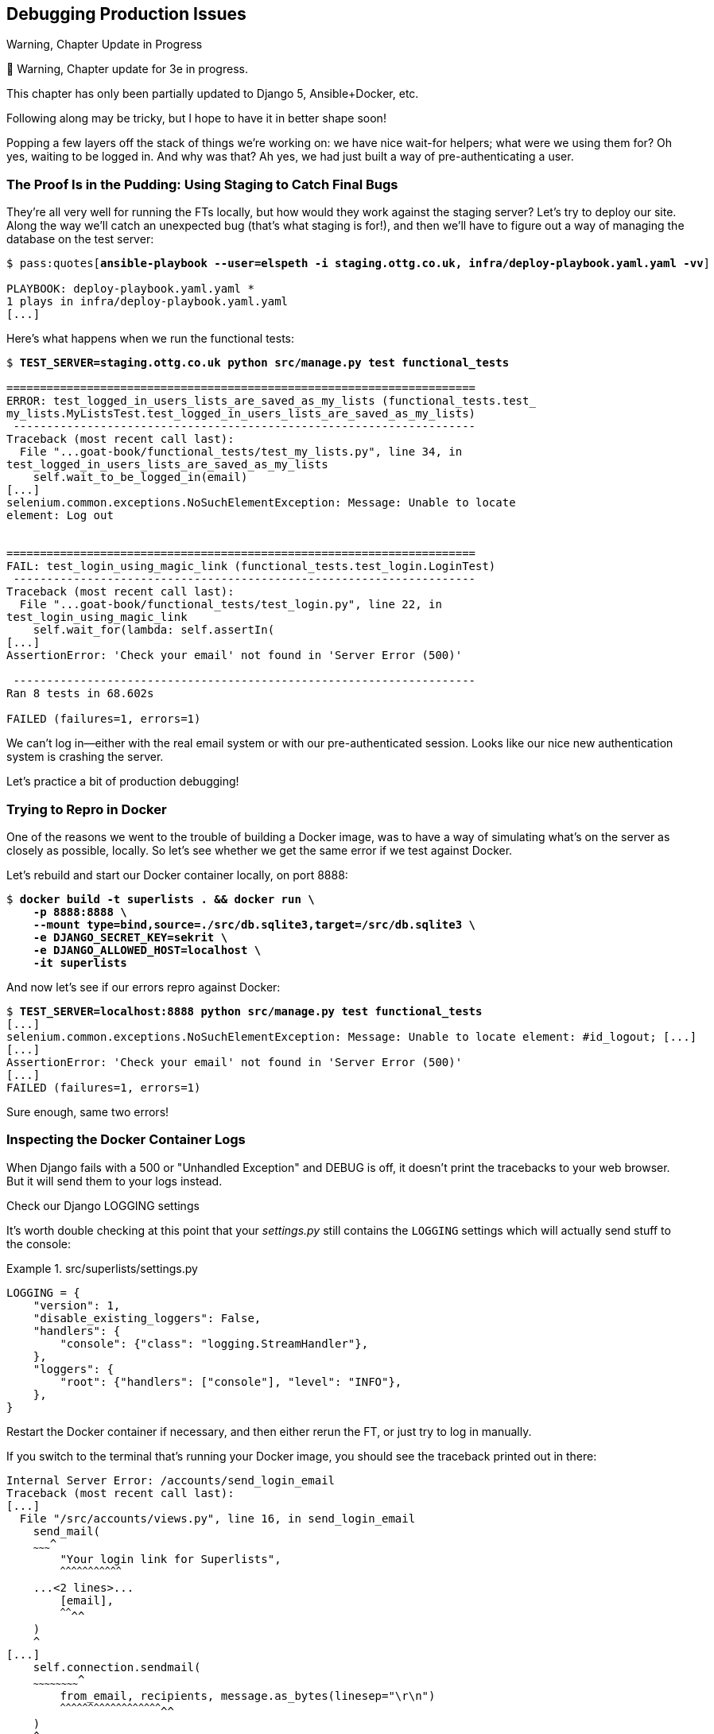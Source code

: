 [[chapter_23_debugging_prod]]
== Debugging Production Issues

.Warning, Chapter Update in Progress
*******************************************************************************
🚧 Warning, Chapter update for 3e in progress.

This chapter has only been partially updated to Django 5, Ansible+Docker, etc.

Following along may be tricky, but I hope to have it in better shape soon!
*******************************************************************************


Popping a few layers off the stack of things we're working on:
we have nice wait-for helpers; what were we using them for?
Oh yes, waiting to be logged in. And why was that?
Ah yes, we had just built a way of pre-authenticating a user.



=== The Proof Is in the Pudding: Using Staging to Catch Final Bugs

((("debugging", "server-side", "using staging sites", tertiary-sortas="staging sites", id="DBserstag21")))
((("staging sites", "catching final bugs with", id="SScatch21")))
They're all very well for running the FTs locally,
but how would they work against the staging server?
Let's try to deploy our site.
Along the way we'll catch an unexpected bug (that's what staging is for!),
and then we'll have to figure out a way of managing the database on the test server:

[role="against-server small-code"]
[subs="specialcharacters,quotes"]
----
$ pass:quotes[*ansible-playbook --user=elspeth -i staging.ottg.co.uk, infra/deploy-playbook.yaml.yaml -vv*]

PLAYBOOK: deploy-playbook.yaml.yaml ***********************************************
1 plays in infra/deploy-playbook.yaml.yaml
[...]
----


Here's what happens when we run the functional tests:

[role="against-server small-code"]
[subs="specialcharacters,macros"]
----
$ pass:quotes[*TEST_SERVER=staging.ottg.co.uk python src/manage.py test functional_tests*]

======================================================================
ERROR: test_logged_in_users_lists_are_saved_as_my_lists (functional_tests.test_
my_lists.MyListsTest.test_logged_in_users_lists_are_saved_as_my_lists)
 ---------------------------------------------------------------------
Traceback (most recent call last):
  File "...goat-book/functional_tests/test_my_lists.py", line 34, in
test_logged_in_users_lists_are_saved_as_my_lists
    self.wait_to_be_logged_in(email)
[...]
selenium.common.exceptions.NoSuchElementException: Message: Unable to locate
element: Log out


======================================================================
FAIL: test_login_using_magic_link (functional_tests.test_login.LoginTest)
 ---------------------------------------------------------------------
Traceback (most recent call last):
  File "...goat-book/functional_tests/test_login.py", line 22, in
test_login_using_magic_link
    self.wait_for(lambda: self.assertIn(
[...]
AssertionError: 'Check your email' not found in 'Server Error (500)'

 ---------------------------------------------------------------------
Ran 8 tests in 68.602s

FAILED (failures=1, errors=1)

----

We can't log in--either with the real email system or with our pre-authenticated session.
Looks like our nice new authentication system is crashing the server.


Let's practice a bit of production debugging!


=== Trying to Repro in Docker

One of the reasons we went to the trouble of building a Docker image,
was to have a way of simulating what's on the server as closely as possible, locally.
So let's see whether we get the same error if we test against Docker.

Let's rebuild and start our Docker container locally,
on port 8888:

[subs="specialcharacters,quotes"]
----
$ *docker build -t superlists . && docker run \
    -p 8888:8888 \
    --mount type=bind,source=./src/db.sqlite3,target=/src/db.sqlite3 \
    -e DJANGO_SECRET_KEY=sekrit \
    -e DJANGO_ALLOWED_HOST=localhost \
    -it superlists*
----

And now let's see if our errors repro against Docker:


[role="small-code"]
[subs="specialcharacters,macros"]
----
$ pass:quotes[*TEST_SERVER=localhost:8888 python src/manage.py test functional_tests*]
[...]
selenium.common.exceptions.NoSuchElementException: Message: Unable to locate element: #id_logout; [...]
[...]
AssertionError: 'Check your email' not found in 'Server Error (500)'
[...]
FAILED (failures=1, errors=1)
----

Sure enough, same two errors!

// TODO: actually, does this obviate the whole need for running fts against the server?


=== Inspecting the Docker Container Logs

((("logging")))
((("Gunicorn", "logging setup")))
When Django fails with a 500 or "Unhandled Exception" and DEBUG is off,
it doesn't print the tracebacks to your web browser.
But it will send them to your logs instead.

.Check our Django LOGGING settings
*******************************************************************************

It's worth double checking at this point that your _settings.py_
still contains the `LOGGING` settings which will actually send stuff
to the console:

[role="sourcecode currentcontents"]
.src/superlists/settings.py
====
[source,python]
----
LOGGING = {
    "version": 1,
    "disable_existing_loggers": False,
    "handlers": {
        "console": {"class": "logging.StreamHandler"},
    },
    "loggers": {
        "root": {"handlers": ["console"], "level": "INFO"},
    },
}
----
====

Restart the Docker container if necessary,
and then either rerun the FT, or just try to log in manually.
*******************************************************************************

If you switch to the terminal that's running your Docker image,
you should see the traceback printed out in there:

[role="skipme"]
[subs="specialcharacters,quotes"]
----
Internal Server Error: /accounts/send_login_email
Traceback (most recent call last):
[...]
  File "/src/accounts/views.py", line 16, in send_login_email
    send_mail(
    ~~~~~~~~~^
        "Your login link for Superlists",
        ^^^^^^^^^^^^^^^^^^^^^^^^^^^^^^^^^
    ...<2 lines>...
        [email],
        ^^^^^^^^
    )
    ^
[...]
    self.connection.sendmail(
    ~~~~~~~~~~~~~~~~~~~~~~~~^
        from_email, recipients, message.as_bytes(linesep="\r\n")
        ^^^^^^^^^^^^^^^^^^^^^^^^^^^^^^^^^^^^^^^^^^^^^^^^^^^^^^^^
    )
    ^
  File "/usr/local/lib/python3.13/smtplib.py", line 876, in sendmail
    raise SMTPSenderRefused(code, resp, from_addr)
smtplib.SMTPSenderRefused: (530, b'5.7.0 Authentication Required. [...]
----

That looks like a pretty good clue to what's going on.

Before we go further, it's worth confirming that the error on the actual server
is the same as the one we see in Docker.

SSH in to your server and run `docker logs`:

[role="server-commands"]
[subs="specialcharacters,quotes"]
----
elspeth@server:$ *docker logs superlists*
----

You should see an error like this:
[role="skipme small-code"]
[subs="specialcharacters,quotes"]
----
❯ ssh elspeth@staging.ottg.co.uk docker logs superlists
[2024-10-30 09:55:08 +0000] [6] [INFO] Starting gunicorn 22.0.0
[2024-10-30 09:55:08 +0000] [6] [INFO] Listening at: http://0.0.0.0:8888 (6)
[2024-10-30 09:55:08 +0000] [6] [INFO] Using worker: sync
[2024-10-30 09:55:08 +0000] [7] [INFO] Booting worker with pid: 7
Not Found: /favicon.ico
Not Found: /favicon.ico
Not Found: /favicon.ico
Not Found: /favicon.ico
Not Found: /favicon.ico
Internal Server Error: /accounts/send_login_email
Traceback (most recent call last):
  File "/venv/lib/python3.13/site-packages/django/core/handlers/exception.py",
  line 55, in inner
    response = get_response(request)
  File "/venv/lib/python3.13/site-packages/django/core/handlers/base.py", line
  197, in _get_response
    response = wrapped_callback(request, *callback_args, **callback_kwargs)
  File "/src/accounts/views.py", line 16, in send_login_email
    send_mail(
    ~~~~~~~~~^
        "Your login link for Superlists",
        ^^^^^^^^^^^^^^^^^^^^^^^^^^^^^^^^^
[...]
    raise SMTPSenderRefused(code, resp, from_addr)
smtplib.SMTPSenderRefused: (530, b'5.7.0 Authentication Required. [...]
----


Sure enough!  Good to know our local Docker setup can repro the error on the server.
((("", startref="SScatch21")))((("", startref="DBserstag21")))


=== Another Environment Variable In Docker

So, Gmail is refusing to send our emails, is it?  Now why might that be?
Ah yes, we haven't told the server what our password is!


As you might remember from earlier chapters,
our _settings.py_ expects to get the email server password from an environment variable
named `EMAIL_PASSWORD`:

[role="sourcecode currentcontents"]
.src/superlists/settings.py
====
[source,python]
----
EMAIL_HOST_PASSWORD = os.environ.get("EMAIL_PASSWORD")
----
====


Let's add this new environment variable to our local Docker container `run`
command:

First, set your email password in your terminal if you need to:

[subs="specialcharacters,quotes"]
----
$ *echo $EMAIL_PASSWORD*
# if that's empty, let's set it:
$ *export EMAIL_PASSWORD="yoursekritpasswordhere"*
----

Now let's pass that env var thru to our docker container using one more `-e` flag,
this one fishing the env var out of the shell we're in:


[subs="specialcharacters,quotes"]
----
$ *docker build -t superlists . && docker run \
    -p 8888:8888 \
    --mount type=bind,source=./src/db.sqlite3,target=/src/db.sqlite3 \
    -e DJANGO_SECRET_KEY=sekrit \
    -e DJANGO_ALLOWED_HOST=localhost \
    -e EMAIL_PASSWORD \  <1>
    -it superlists*
----

<1> If you use `-e` without an `=something` argument, it sets the env var inside Docker
    to the same value set in the current shell.
    It's like saying `-e EMAIL_PASSWORD=$EMAIL_PASSWORD`


And now we can rerun our FT again.
We'll narrow it down to just the `test_login` test since that's the main one that has a problem:

[role="small-code"]
[subs="specialcharacters,macros"]
----
$ pass:quotes[*TEST_SERVER=localhost:8888 python src/manage.py test functional_tests.test_login*]
[...]
ERROR: test_login_using_magic_link
(functional_tests.test_login.LoginTest.test_login_using_magic_link)
 ---------------------------------------------------------------------
Traceback (most recent call last):
  File "...goat-book/src/functional_tests/test_login.py", line 32, in
test_login_using_magic_link
    email = mail.outbox.pop()
IndexError: pop from empty list
----

Aha!  The tests get a little further.
It looks like our server _can_ now send emails,
(and the docker log no longer shows any errors),
they're just not appearing in `mail.outbox`.

The reason is that `mail.outbox` is a local, in-memory variable in Django,
so that's only going to work when our tests and our server are running in the same process, like they do with unit tests or with `LiveServerTestCase` FTs.

When we run against another process, be it Docker or an actual server,
we can't access the same `mail.outbox` variable.

We need another technique if we want to actually inspect the emails
that the server sends, in our tests against Docker or the server.


=== Deciding How to Test "Real" Email Sending

This is a point at which we have to explore some tradeoffs.
There are a few different ways we could test this:

1. We could build a "real" end-to-end test, and have our tests
   log in to an email server, and retrieve the email from there.
   That's what I did in the first and second edition.

2. You can use a service like Mailinator or Mailsac,
   which give you an email account to send to,
   and some APIs for checking what mail has been delivered.

2. We could give up on testing email on the server.
   If we have a minimal smoke test that the server _can_ send emails,
   then we don't need to test that they are _actually_ delivered.

3. We can use an alternative, fake email backend,
   whereby Django will save the emails to a file on disk for example,
   and we can inspect them there.


I'm not going to explore option 2 in this book,
since it involves a commercial service and I don't want to endorse one,
but that's not to say it's a bad option.
Especially since they have free plans these days!

But let's explore the other three options (1, 2 and 4) and their pros+cons.


=== How to Test Email End-To-End with POP3

Here's an example helper function that can retrieve a real email
from a real POP3 email server,
using the horrifically tortuous Python standard library POP3 client.

To make it work, we'll need an email address to receive the email.
I signed up for a Yahoo account for testing,
but you can use any email service you like, as long as it offers POP3 access.

You will need to set the
`RECEIVER_EMAIL_PASSWORD` environment variable in the console that's running the FT.

[subs="specialcharacters,quotes"]
----
$ *echo RECEIVER_EMAIL_PASSWORD=otheremailpasswordhere >> .env*
$ *set -a; source .env; set +a*
----

[role="sourcecode skipme"]
.src/functional_tests/test_login.py (ch23l001)
====
[source,python]
----
import os
import poplib
import re
impot time
[...]

def retrieve_pop3_email(receiver_email, subject, pop3_server, pop3_password):
    email_id = None
    start = time.time()
    inbox = poplib.POP3_SSL(pop3_server)
    try:
        inbox.user(receiver_email)
        inbox.pass_(pop3_password)
        while time.time() - start < POP3_TIMEOUT:
            # get 10 newest messages
            count, _ = inbox.stat()
            for i in reversed(range(max(1, count - 10), count + 1)):
                print("getting msg", i)
                _, lines, __ = inbox.retr(i)
                lines = [l.decode("utf8") for l in lines]
                print(lines)
                if f"Subject: {subject}" in lines:
                    email_id = i
                    body = "\n".join(lines)
                    return body
            time.sleep(5)
    finally:
        if email_id:
            inbox.dele(email_id)
        inbox.quit()
----
====

If you're curious, I'd encourage you to try this out in your FTs.
It definitely _can_ work.
But, having tried it in the first couple of editions of the book.
I have to say it's fiddly to get right,
and often flaky, which is a highly undesirable property for a testing tool.
So let's leave that there for now.

TIP: If you _do_ want to test email end-to-end,
  I'd encourage you to investigate services like Mailinator or Mailsac,
  rather than trying to use POP3 directly.


=== Using a Fake Email Backend For Django

Let's say that, if we detect an environment variable `EMAIL_FILE_PATH`,
we switch to Django's file-based backend:


.src/superlists/settings.py (ch23l002)
====
[source,python]
----
EMAIL_HOST = "smtp.gmail.com"
EMAIL_HOST_USER = "obeythetestinggoat@gmail.com"
EMAIL_HOST_PASSWORD = os.environ.get("EMAIL_PASSWORD")
EMAIL_PORT = 587
EMAIL_USE_TLS = True
# Use fake file-based backend if EMAIL_FILE_PATH is set
if "EMAIL_FILE_PATH" in os.environ:
    EMAIL_BACKEND = "django.core.mail.backends.filebased.EmailBackend"
    EMAIL_FILE_PATH = os.environ["EMAIL_FILE_PATH"]
----
====

Here's how we can adapt our tests to conditionally use the email file,
instead of Django's `mail.outbox`, if the env var is set when running our tests:



[role="sourcecode"]
.src/functional_tests/test_login.py (ch23l003)
====
[source,python]
----
class LoginTest(FunctionalTest):
    def retrieve_email_from_file(self, sent_to, subject, emails_dir):  # <1>
        latest_emails_file = sorted(Path(emails_dir).iterdir())[-1]  # <2>
        latest_email = latest_emails_file.read_text().split("-" * 80)[-1]  # <3>
        self.assertIn(subject, latest_email)
        self.assertIn(sent_to, latest_email)
        return latest_email

    def retrieve_email_from_django_outbox(self, sent_to, subject):  # <4>
        email = mail.outbox.pop()
        self.assertIn(sent_to, email.to)
        self.assertEqual(email.subject, subject)
        return email.body

    def wait_for_email(self, sent_to, subject):  # <5>
        """
        Retrieve email body,
        from a file if the right env var is set,
        or get it from django.mail.outbox by default
        """
        if email_file_path := os.environ.get("EMAIL_FILE_PATH"):  # <6>
            return self.wait_for(  # <7>
                lambda: self.retrieve_email_from_file(sent_to, subject, email_file_path)
            )
        else:
            return self.retrieve_email_from_django_outbox(sent_to, subject)

    def test_login_using_magic_link(self):
        [...]
----
====

<1> Here's our helper method for getting email contents from a file.
    It takes the configured email directory as an argument,
    as well as the sent-to address and expected subject.

<2> Django saves a new file with emails every time you restart the server.
    The filename has a timestamp in it,
    so we can get the latest one by sorting the files in our test directory.
    Check out the https://docs.python.org/3/library/pathlib.html[Pathlib] docs
    if you haven't used it before, it's a nice, relatively new way of working with files in Python.

<3> The emails in the file are separated by a line of 80 hyphens.

<4> This is the matching helper for getting the email from `mail.outbox`.

<5> Here's where we dispatch to the right helper based on whether the env
    var is set.

<6> Checking whether an environment variable is set, and using its value if so,
    is one of the (relatively few) places where it's nice to use the walrus operator.

<7> I'm using a `wait_for()` here because anything involving reading and writing from files,
    especially across the filesystem mounts inside and outside of Docker,
    has a potential race condition.


We'll need a couple more minor changes to the FT, to use the helper:


[role="sourcecode"]
.src/functional_tests/test_login.py (ch23l004)
====
[source,diff]
----
@@ -59,15 +59,12 @@ class LoginTest(FunctionalTest):
         )

         # She checks her email and finds a message
-        email = mail.outbox.pop()
-        self.assertIn(TEST_EMAIL, email.to)
-        self.assertEqual(email.subject, SUBJECT)
+        email_body = self.wait_for_email(TEST_EMAIL, SUBJECT)

         # It has a URL link in it
-        self.assertIn("Use this link to log in", email.body)
-        url_search = re.search(r"http://.+/.+$", email.body)
-        if not url_search:
-            self.fail(f"Could not find url in email body:\n{email.body}")
+        self.assertIn("Use this link to log in", email_body)
+        if not (url_search := re.search(r"http://.+/.+$", email_body, re.MULTILINE)):
+            self.fail(f"Could not find url in email body:\n{email_body}")
         url = url_search.group(0)
         self.assertIn(self.live_server_url, url)
----
====

// TODO backport that walrus

Now let's set that file path, and mount it inside our docker container,
so that it's available both inside and outside the container:

[subs="specialcharacters,quotes"]
----
# set a local env var for our path to the emails file
$ *export EMAIL_FILE_PATH=/tmp/superlists-emails*
# make sure the file exists
$ *mkdir -p $EMAIL_FILE_PATH*
# re-run our container, with the EMAIL_FILE_PATH as an env var, and mounted.
$ *docker build -t superlists . && docker run \
    -p 8888:8888 \
    --mount type=bind,source=./src/db.sqlite3,target=/src/db.sqlite3 \
    --mount type=bind,source=$EMAIL_FILE_PATH,target=$EMAIL_FILE_PATH \  <1>
    -e DJANGO_SECRET_KEY=sekrit \
    -e DJANGO_ALLOWED_HOST=localhost \
    -e EMAIL_PASSWORD \
    -e EMAIL_FILE_PATH \  <2>
    -it superlists*
----

<1> Here's where we mount the emails file so we can see it
    both inside and outside the container

<2> And here's where we pass the path as an env var,
    once again re-exporting the variable from the current shell.


And we can re-run our FT, first without using Docker or the EMAIL_FILE_PATH,
just to check we didn't break anything:


[subs="specialcharacters,macros"]
----
$ pass:quotes[*./src/manage.py test functional_tests.test_login*]
[...]
OK
----

And now _with_ Docker and the EMAIL_FILE_PATH.  Remember,

[subs="specialcharacters,quotes"]
----
# we need to set the EMAIL_FILE_PATH in this terminal too
$ *export EMAIL_FILE_PATH=/tmp/superlists-emails*
$ *TEST_SERVER=localhost:8888 python src/manage.py test functional_tests*
[...]
OK
----


It works!  Hooray.


==== Double-Checking our Test and Our Fix

As always, we should be suspicious of any test that we've only ever seen pass!
Let's see if we can make this test fail.

NOTE: You might have lost track of the actual bug and how we fixed it!
    The bug was, the server was crashing when it tried to send an email.
    The reason was, we hadn't set the `EMAIL_PASSWORD` environment variable.
    So the actual fix is to set that env var,
    and the way we _test_ that it works, is by using the `filebased.EmailBackend"
    `EMAIL_BACKEND` setting using the `EMAIL_FILE_PATH` environment variable.


So, how shall we make the test fail?
Well, how about if we deliberately break the email that the server sends:

TODO: filename/commit

[role="sourcecode"]
.lists.tests.py (ch04l004)
====
[source,python]
----
def send_login_email(request):
    email = request.POST["email"]
    token = Token.objects.create(email=email)
    url = request.build_absolute_uri(
        reverse("login") + "?token=" + str(token.uid),
    )
    message_body = f"Use this link to log in:\n\n{url}"
    send_mail(
        "Your login link for Superlists",
        "HAHA NO LOGIN URL FOR U",  # <1>
        "noreply@superlists",
        [email],
    )
    messages.success(
        request,
        "Check your email, we've sent you a link you can use to log in.",
    )
    return redirect("/")
----
====

<1> This should do it!  We'll still send an email,
    but it won't contain a login URL.


* TODO: aside on moujnting /src/?

So let's try it:


[subs="specialcharacters,quotes"]
----
$ *TEST_SERVER=localhost:8888 EMAIL_FILE_PATH=/tmp/superlists-emails ./src/manage.py test functional_tests.test_login
[...]
Ran 1 test in 2.513s

OK
----

==== Testing side-effects is fiddly!

TODO: flesh out explanation

eh?  what's happening?

It's because we're picking up an old email, which is still a valid token in the DB


Let's clear out the db:

[subs="specialcharacters,quotes"]
----
$ *rm src/db.sqlite3 && ./src/manage.py migrate*
Operations to perform:
  Apply all migrations: accounts, auth, contenttypes, lists, sessions
Running migrations:
  Applying accounts.0001_initial... OK
  Applying accounts.0002_token... OK
  Applying contenttypes.0001_initial... OK
  Applying contenttypes.0002_remove_content_type_name... OK
  Applying auth.0001_initial... OK
----


And...

cmdgg
[subs="specialcharacters,quotes"]
----
$ *TEST_SERVER=localhost:8888 ./src/manage.py test functional_tests.test_login*
[...]
ERROR: test_login_using_magic_link (functional_tests.test_login.LoginTest.test_login_using_magic_link)
    self.wait_to_be_logged_in(email=TEST_EMAIL)
    ~~~~~~~~~~~~~~~~~~~~~~~~~^^^^^^^^^^^^^^^^^^
[...]
selenium.common.exceptions.NoSuchElementException: Message: Unable to locate element: #id_logout; [...]
----

OK that's weird, it _does_ still find an email with a magic link in?

ah, it's an old one.


////
[subs="specialcharacters,quotes"]
----
$ *TEST_SERVER=localhost:8888 ./src/manage.py test functional_tests.test_login*
ERROR: test_login_using_magic_link
(functional_tests.test_login.LoginTest.test_login_using_magic_link)
[...]
    email_body = self.wait_for_email(TEST_EMAIL, SUBJECT)
[...]
    return self.wait_for(
           ~~~~~~~~~~~~~^
        lambda: self.retrieve_email_from_file(sent_to, subject, email_file_path)
        ^^^^^^^^^^^^^^^^^^^^^^^^^^^^^^^^^^^^^^^^^^^^^^^^^^^^^^^^^^^^^^^^^^^^^^^^
[...]
    latest_emails_file = sorted(Path(emails_dir).iterdir())[-1]
                         ~~~~~~~~~~~~~~~~~~~~~~~~~~~~~~~~~~^^^^
IndexError: list index out of range
----

That's better!  We're not sending any emails, so there's no email file to find.
////

Let's delete all our old emails

[subs="specialcharacters,macros"]
----
$ pass:quotes[*rm $EMAIL_FILE_PATH/*]
----

And now re rerun the FT:

----
$ pass:quotes[*TEST_SERVER=localhost:8888 python src/manage.py test functional_tests*]
FAIL: test_login_using_magic_link
(functional_tests.test_login.LoginTest.test_login_using_magic_link)
[...]
    email_body = self.wait_for_email(TEST_EMAIL, SUBJECT)
[...]
    self.assertIn("Use this link to log in", email_body)
    ~~~~~~~~~~~~~^^^^^^^^^^^^^^^^^^^^^^^^^^^^^^^^^^^^^^^
AssertionError: 'Use this link to log in' not found in 'Content-Type:
text/plain; charset="utf-8"\nMIME-Version: 1.0\nContent-Transfer-Encoding:
7bit\nSubject: Your login link for Superlists\nFrom: noreply@superlists\nTo:
edith@example.com\nDate: Wed, 13 Nov 2024 18:00:55 -0000\nMessage-ID:
[...]\n\nHAHA NO LOGIN URL FOR
U\n-------------------------------------------------------------------------------\n'
----


That's the error we wanted!


=== Setting Secret Environment Variables on the Server

((("debugging", "server-side", "setting secret environment variables")))
((("environment variables")))
((("secret values")))
Just as in <<chapter_11_server_prep>>,
the place we set environment variables on the server is in the _superlists.env_ file.
Let's change it manually, on the server, for a test:

* TODO: maybe use ansible straight away?  Also, need to discuss secret storage locally.

[role="server-commands small-code"]
[subs="specialcharacters,quotes"]
----
elspeth@server:$ *echo EMAIL_PASSWORD=yoursekritpasswordhere >> ~/superlists.env*
elspeth@server:$ *docker restart superlists*
----

Now if we rerun our FTs, we see a change:

[role="against-server small-code"]
[subs="specialcharacters,macros"]
----
$ pass:quotes[*TEST_SERVER=staging.ottg.co.uk python src/manage.py test functional_tests*]

[...]
Traceback (most recent call last):
  File "...goat-book/functional_tests/test_login.py", line 28, in
test_login_using_magic_link
    email = mail.outbox[0]
IndexError: list index out of range

[...]

selenium.common.exceptions.NoSuchElementException: Message: Unable to locate
element: Log out
----


The `my_lists` failure is still the same, but we have more information in our login test:
the FT gets further, and the site now looks like it's sending emails correctly
(and the server log no longer shows any errors),
but we can't check the email in the `mail.outbox`...


=== Adapting Our FT to Be Able to Test Real Emails via POP3

((("debugging", "server-side", "testing POP3 emails", id="DBservemail21")))
((("Django framework", "sending emails", id="DJFemail21")))
((("emails, sending from Django", id="email21")))

First, we'll need to know, in our FTs,
whether we're running against the staging server or not.
Let's save the `staging_server` variable on `self` in _base.py_:

[role="sourcecode"]
.src/functional_tests/base.py (ch21l009)
====
[source,python]
----
    def setUp(self):
        self.browser = webdriver.Firefox()
        self.test_server = os.environ.get("TEST_SERVER")
        if self.test_server:
            self.live_server_url = "http://" + self.test_server
----
====

And then we feed through the rest of the changes to the FT that are required
as a result.  Firstly, populating a `test_email` variable, differently for
local and staging tests:



[role="sourcecode small-code"]
.src/functional_tests/test_login.py (ch21l011-1)
====
[source,diff]
----
@@ -9,7 +9,6 @@ from selenium.webdriver.common.keys import Keys

 from .base import FunctionalTest

-TEST_EMAIL = "edith@example.com"
 SUBJECT = "Your login link for Superlists"


@@ -34,7 +33,6 @@ class LoginTest(FunctionalTest):
                     print("getting msg", i)
                     _, lines, __ = inbox.retr(i)
                     lines = [l.decode("utf8") for l in lines]
-                    print(lines)
                     if f"Subject: {subject}" in lines:
                         email_id = i
                         body = "\n".join(lines)
@@ -49,9 +47,14 @@ class LoginTest(FunctionalTest):
         # Edith goes to the awesome superlists site
         # and notices a "Log in" section in the navbar for the first time
         # It's telling her to enter her email address, so she does
+        if self.test_server:
+            test_email = "edith.testuser@yahoo.com"
+        else:
+            test_email = "edith@example.com"
+
         self.browser.get(self.live_server_url)
         self.browser.find_element(By.CSS_SELECTOR, "input[name=email]").send_keys(
-            TEST_EMAIL, Keys.ENTER
+            test_email, Keys.ENTER
         )
----
====

And then modifications involving using that variable and calling our new helper
function:

[role="sourcecode small-code"]
.src/functional_tests/test_login.py (ch21l011-2)
====
[source,diff]
----
@@ -69,15 +69,13 @@ class LoginTest(FunctionalTest):
         )

         # She checks her email and finds a message
-        email = mail.outbox[0]
-        self.assertIn(TEST_EMAIL, email.to)
-        self.assertEqual(email.subject, SUBJECT)
+        body = self.wait_for_email(test_email, SUBJECT)

-        # It has a URL link in it
-        self.assertIn("Use this link to log in", email.body)
-        url_search = re.search(r"http://.+/.+$", email.body)
+        # It has a url link in it
+        self.assertIn("Use this link to log in", body)
+        url_search = re.search(r"http://.+/.+$", body)
         if not url_search:
-            self.fail(f"Could not find url in email body:\n{email.body}")
+            self.fail(f"Could not find url in email body:\n{body}")
         url = url_search.group(0)
         self.assertIn(self.live_server_url, url)

@@ -85,10 +83,10 @@ class LoginTest(FunctionalTest):
         self.browser.get(url)

         # she is logged in!
-        self.wait_to_be_logged_in(email=TEST_EMAIL)
+        self.wait_to_be_logged_in(email=test_email)

         # Now she logs out
         self.browser.find_element(By.LINK_TEXT, "Log out").click()

         # She is logged out
-        self.wait_to_be_logged_out(email=TEST_EMAIL)
+        self.wait_to_be_logged_out(email=test_email)
----
====


And, believe it or not, that'll actually work, and give us an FT
that can actually check for logins that work, involving real emails!


[role="against-server small-code"]
[subs="specialcharacters,macros"]
----
$ pass:quotes[*TEST_SERVER=staging.ottg.co.uk python src/manage.py test functional_tests.test_login*]
[...]
OK
----

NOTE: I've just hacked this email-checking code together,
    and it's currently pretty ugly and brittle
    (one common problem is picking up the wrong email from a previous test run).
    With some cleanup and a few more retry loops
    it could grow into something more reliable.
    Alternatively, services like _mailinator.com_ will give you throwaway email addresses
    and an API to check them, for a small fee.
    ((("", startref="email21")))
    ((("", startref="DJFemail21")))
    ((("", startref="DBservemail21")))


=== Managing the Test Database on Staging

((("debugging", "server-side", "managing test databases", id="DBservdatabase21")))
((("staging sites", "managing test databases", id="SSmanag21")))
((("database testing", "managing test databases", id="DTmanag21")))
((("sessions, pre-creating")))
Now we can rerun our full FT suite and get to the next failure:
our attempt to create pre-authenticated sessions doesn't work,
so the "My Lists" test fails:

[role="skipme small-code"]
[subs="specialcharacters,macros"]
----
$ pass:quotes[*TEST_SERVER=staging.ottg.co.uk python src/manage.py test functional_tests*]

ERROR: test_logged_in_users_lists_are_saved_as_my_lists
(functional_tests.test_my_lists.MyListsTest)
[...]
selenium.common.exceptions.TimeoutException: Message: Could not find element
with id id_logout. Page text was:
Superlists
Sign in
Start a new To-Do list

Ran 8 tests in 72.742s

FAILED (errors=1)
----

It's because our test utility function `create_pre_authenticated_session` only
acts on the local database. Let's find out how our tests can manage the
database on the server.



==== A Django Management Command to Create Sessions

((("scripts, building standalone")))
To do things on the server, we'll need to build a self-contained script
that can be run from the command line on the server, most probably via Fabric.

When trying to build a standalone script that works with Django (i.e., can talk
to the database and so on), there are some fiddly issues you need to get right,
like setting the `DJANGO_SETTINGS_MODULE` environment variable, and getting
`sys.path` correctly.

Instead of messing about with all that, Django lets you create your own
"management commands" (commands you can run with `python manage.py`), which
will do all that path mangling for you. They live in a folder called
'management/commands' inside your apps:

[subs=""]
----
$ <strong>mkdir -p src/functional_tests/management/commands</strong>
$ <strong>touch src/functional_tests/management/__init__.py</strong>
$ <strong>touch src/functional_tests/management/commands/__init__.py</strong>
----
//ch21l012-1

The boilerplate in a management command is a class that inherits from
`django.core.management.BaseCommand`, and that defines a method called
`handle`:

[role="sourcecode"]
.src/functional_tests/management/commands/create_session.py (ch21l012)
====
[source,python]
----
from django.conf import settings
from django.contrib.auth import BACKEND_SESSION_KEY, SESSION_KEY, get_user_model
from django.contrib.sessions.backends.db import SessionStore
from django.core.management.base import BaseCommand

User = get_user_model()


class Command(BaseCommand):
    def add_arguments(self, parser):
        parser.add_argument("email")

    def handle(self, *args, **options):
        session_key = create_pre_authenticated_session(options["email"])
        self.stdout.write(session_key)


def create_pre_authenticated_session(email):
    user = User.objects.create(email=email)
    session = SessionStore()
    session[SESSION_KEY] = user.pk
    session[BACKEND_SESSION_KEY] = settings.AUTHENTICATION_BACKENDS[0]
    session.save()
    return session.session_key
----
====

We've taken the code for `create_pre_authenticated_session` from
'test_my_lists.py'. `handle` will pick up an email address from the parser,
and then return the session key that we'll want to add to our browser cookies,
and the management command prints it out at the command line. Try it out:

[role="ignore-errors"]
[subs="specialcharacters,macros"]
----
$ pass:quotes[*python src/manage.py create_session a@b.com*]
Unknown command: 'create_session'. Did you mean clearsessions?
----

One more step: we need to add `functional_tests` to our 'settings.py'
for it to recognise it as a real app that might have management commands as
well as tests:

[role="sourcecode"]
.src/superlists/settings.py (ch21l014)
====
[source,python]
----
+++ b/superlists/settings.py
@@ -42,6 +42,7 @@ INSTALLED_APPS = [
     "lists",
     "accounts",
+    "functional_tests",
 ]
----
====
//14

Now it works:


[subs="specialcharacters,macros"]
----
$ pass:quotes[*python src/manage.py create_session a@b.com*]
qnslckvp2aga7tm6xuivyb0ob1akzzwl
----

NOTE: If you see an error saying the `auth_user` table is missing, you may need
    to run `manage.py migrate`.  In case that doesn't work, delete the
    _db.sqlite3_ file and run +migrate+ again, to get a clean slate.


==== Getting the FT to Run the Management Command on the Server

Next we need to adjust `test_my_lists` so that it runs the local function
when we're on the local server,
and make it run the management command on the staging server if we're on that:

[role="sourcecode"]
.src/functional_tests/test_my_lists.py (ch21l016)
====
[source,python]
----
from django.conf import settings

from .base import FunctionalTest
from .management.commands.create_session import create_pre_authenticated_session
from .server_tools import create_session_on_server


class MyListsTest(FunctionalTest):
    def create_pre_authenticated_session(self, email):
        if self.test_server:
            session_key = create_session_on_server(self.test_server, email)
        else:
            session_key = create_pre_authenticated_session(email)

        ## to set a cookie we need to first visit the domain.
        ## 404 pages load the quickest!
        self.browser.get(self.live_server_url + "/404_no_such_url/")
        self.browser.add_cookie(
            dict(
                name=settings.SESSION_COOKIE_NAME,
                value=session_key,
                path="/",
            )
        )

    [...]
----
====


Let's also tweak _base.py_, to gather a bit more information
when we populate `self.test_server`:


[role="sourcecode"]
.src/functional_tests/base.py (ch21l017)
====
[source,python]
----
from .server_tools import reset_database  #<1>
[...]

class FunctionalTest(StaticLiveServerTestCase):
    def setUp(self):
        self.browser = webdriver.Firefox()
        self.test_server = os.environ.get("TEST_SERVER")
        if self.test_server:
            self.live_server_url = "http://" + self.test_server
            reset_database(self.test_server)  #<1>
----
====

<1> This will be our function to reset the server database in between each
    test.  We'll write that next, using Fabric.




==== Using Fabric Directly from Python

* TODO: rewrite for ansible.

((("Fabric", "using directly from Python")))
Rather than using the `fab` command, Fabric provides an API that lets
you run Fabric server commands directly inline in your Python code.  You
just need to let it know the "host string" you're connecting to:



[role="sourcecode"]
.src/functional_tests/server_tools.py (ch18l018)
====
[source,python]
----
from fabric.api import run
from fabric.context_managers import settings, shell_env


def _get_manage_dot_py(host):
    return f"~/sites/{host}/.venv/bin/python ~/sites/{host}/manage.py"


def reset_database(host):
    manage_dot_py = _get_manage_dot_py(host)
    with settings(host_string=f"elspeth@{host}"):  # <1>
        run(f"{manage_dot_py} flush --noinput")  # <2>
----
====

<1> Here's the context manager that sets the host string, in the form
    'user@server-address' (I've hardcoded my server username, elspeth, so
    adjust as necessary).

<2> Then, once we're inside the context manager, we can just call
    Fabric commands as if we're in a fabfile.


For creating the session, we have a slightly more complex procedure,
because we need to extract the `SECRET_KEY` and other env vars from
the current running server, to be able to generate a session key that's
cryptographically valid for the server:


[role="sourcecode small-code"]
.src/functional_tests/server_tools.py (ch18l019)
====
[source,python]
----
def _get_server_env_vars(host):
    env_lines = run(f"cat ~/sites/{host}/.env").splitlines()  # <1>
    return dict(l.split("=") for l in env_lines if l)


def create_session_on_server(host, email):
    manage_dot_py = _get_manage_dot_py(host)
    with settings(host_string=f"elspeth@{host}"):
        env_vars = _get_server_env_vars(host)
        with shell_env(**env_vars):  # <2>
            session_key = run(f"{manage_dot_py} create_session {email}")  # <3>
            return session_key.strip()
----
====


<1> We extract and parse the server's current environment variables from the
    _.env_ file...

<2> In order to use them in another fabric context manager, `shell_env`,
    which sets the environment for the next command...

<3> Which is to run our `create_session` management command, which calls the
    same `create_pre_authenticated_session` function, but on the server.



==== Recap: Creating Sessions Locally Versus Staging

((("staging sites", "local vs. staged sessions")))
Does that all make sense?
Perhaps a little ascii-art diagram will help:



===== Locally:

[role="skipme small-code"]
----

+-----------------------------------+       +-------------------------------------+
| MyListsTest                       |  -->  | .management.commands.create_session |
| .create_pre_authenticated_session |       |  .create_pre_authenticated_session  |
|            (locally)              |       |             (locally)               |
+-----------------------------------+       +-------------------------------------+

----

===== Against staging:

[role="skipme small-code"]
----
+-----------------------------------+       +-------------------------------------+
| MyListsTest                       |       | .management.commands.create_session |
| .create_pre_authenticated_session |       |  .create_pre_authenticated_session  |
|            (locally)              |       |            (on server)              |
+-----------------------------------+       +-------------------------------------+
            |                                                   ^
            v                                                   |
+----------------------------+     +--------+      +------------------------------+
| server_tools               | --> | fabric | -->  | ./manage.py create_session   |
| .create_session_on_server  |     |  "run" |      |   (on server, using .env)    |
|        (locally)           |     +--------+      +------------------------------+
+----------------------------+

----

In any case, let's see if it works.  First, locally, to check that we didn't
break anything:


[role="dofirst-ch21l022"]
[subs="specialcharacters,macros"]
----
$ pass:quotes[*python src/manage.py test functional_tests.test_my_lists*]
[...]
OK
----


Next, against the server.


[role="against-server"]
[subs="specialcharacters,quotes"]
----
$ pass:quotes[*ansible-playbook --user=elspeth -i staging.ottg.co.uk, infra/deploy-playbook.yaml.yaml -vv*]
----

And now we run the test:


[role="against-server small-code"]
[subs=""]
----
$ <strong>TEST_SERVER=staging.ottg.co.uk python src/manage.py test \
 functional_tests.test_my_lists</strong>
[...]
[elspeth@staging.ottg.co.uk] run:
~/sites/staging.ottg.co.uk/.venv/bin/python
~/sites/staging.ottg.co.uk/manage.py flush --noinput
[...]
[elspeth@staging.ottg.co.uk] run:
~/sites/staging.ottg.co.uk/.venv/bin/python
~/sites/staging.ottg.co.uk/manage.py create_session edith@example.com
[...]
.
 ---------------------------------------------------------------------
Ran 1 test in 5.701s

OK
----

Looking good!  We can rerun all the tests to make sure...

[role="against-server small-code"]
[subs=""]
----
$ <strong>TEST_SERVER=staging.ottg.co.uk python src/manage.py test functional_tests</strong>
[...]
[elspeth@staging.ottg.co.uk] run:
~/sites/staging.ottg.co.uk/.venv/bin/python
[...]
Ran 8 tests in 89.494s

OK
----

Hooray!

NOTE: I've shown one way of managing the test database, but you could
    experiment with others--for example, if you were using MySQL or Postgres,
    you could open up an SSH tunnel to the server, and use port forwarding to
    talk to the database directly.  You could then amend `settings.DATABASES`
    during FTs to talk to the tunnelled port.  You'd still need some way of
    pulling in the staging server environment variables though.((("", startref="DBservdatabase21")))((("", startref="SSmanag21")))((("", startref="DTmanag21")))



[role="pagebreak-before less_space"]
.Warning: Be Careful Not to Run Test Code Against the Live Server
*******************************************************************************
((("database testing", "safeguarding production databases")))
((("production databases")))
We're into dangerous territory,
now that we have code that can directly affect a database on the server.
You want to be very, very careful
that you don't accidentally blow away your production database
by running FTs against the wrong host.

You might consider putting some safeguards in place at this point.
For example, you could put staging and production on different servers,
and make it so they use different keypairs for authentication, with different passphrases.

This is similarly dangerous territory to running tests against clones of production data.
I have a little story about accidentally sending thousands of duplicate invoices to clients
in <<data-migrations-appendix>>. LFMF.

*******************************************************************************


=== Updating our Deploy Script

* TODO: ansible.

((("debugging", "server-side", "baking in logging code")))
Before we finish, let's update our deployment fabfile so that it can
automatically add the `EMAIL_PASSWORD` to the _.env_ file on the server:


[role="sourcecode skipme"]
.src/deploy_tools/fabfile.py (ch18l021)
====
[source,python]
----
import os
[...]


def _create_or_update_dotenv():
    append(".env", "DJANGO_DEBUG_FALSE=y")
    append(".env", f"SITENAME={env.host}")
    current_contents = run("cat .env")
    if "DJANGO_SECRET_KEY" not in current_contents:
        new_secret = "".join(
            random.SystemRandom().choices("abcdefghijklmnopqrstuvwxyz0123456789", k=50)
        )
        append(".env", f"DJANGO_SECRET_KEY={new_secret}")
    email_password = os.environ["EMAIL_PASSWORD"]  # <1>
    append(".env", f"EMAIL_PASSWORD={email_password}")  # <1>
----
====

<1> We just add two lines at the end of the script which will essentially
    copy the local `EMAIL_PASSWORD` environment variable up to the server's
    _.env_ file.



=== Wrap-Up

Actually getting your new code up and running on a server always tends to
flush out some last-minute bugs and unexpected issues.  We had to do a bit
of work to get through them, but we've ended up with several useful things
as a result.

We now have a lovely generic `wait` decorator which will be a nice Pythonic
helper for our FTs from now on.  We have test fixtures that work both
locally and on the server, including the ability to test "real" email
integration. And we've got some more robust logging configuration.

But before we can deploy our actual live site, we'd better actually give the
users what they wanted--the next chapter describes how to give them
the ability to save their lists on a "My Lists" page.


.Lessons Learned Catching Bugs in Staging
*******************************************************************************

Fixtures also have to work remotely::
    `LiveServerTestCase` makes it easy to interact with the test database
    using the Django ORM for tests running locally.  Interacting with the
    database on the staging server is not so straightforward. One solution
    is Fabric and Django management commands, as I've shown, but you should
    explore what works for you--SSH tunnels, for example.
    ((("fixtures", "staging and")))
    ((("staging sites", "fixtures and")))

Be very careful when resetting data on your servers::
    A command that can remotely wipe the entire database on one of your
    servers is a dangerous weapon, and you want to be really, really sure
    it's never accidentally going to hit your production data.
    ((("database testing", "safeguarding production databases")))
    ((("production databases")))

Logging is critical to debugging issues on the server::
    At the very least, you'll want to be able to see any error messages
    that are being generated by the server.  For thornier bugs, you'll also
    want to be able to do the occasional "debug print", and see it end up
    in a file somewhere.
    ((("logging")))
    ((("debugging", "server-side", "baking in logging code")))

*******************************************************************************

